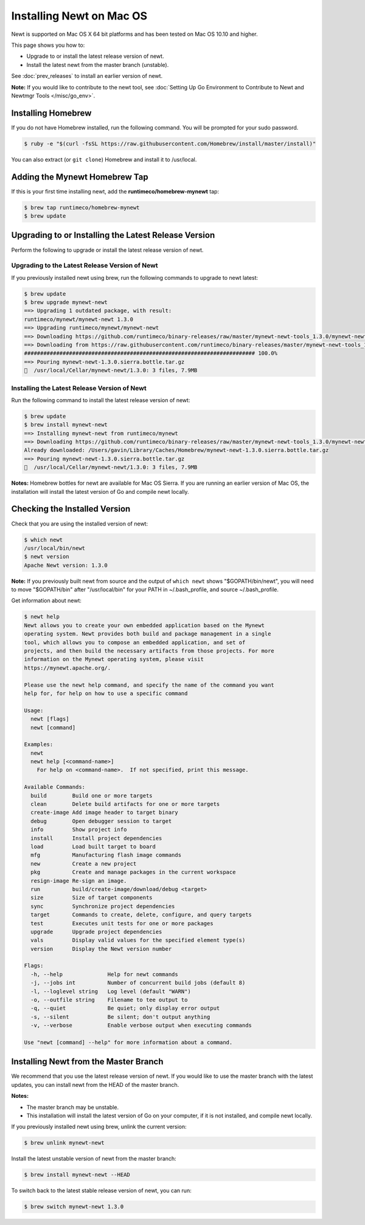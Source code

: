 Installing Newt on Mac OS
-------------------------

Newt is supported on Mac OS X 64 bit platforms and has been tested on
Mac OS 10.10 and higher.

This page shows you how to:

-  Upgrade to or install the latest release version of newt.
-  Install the latest newt from the master branch (unstable).

See :doc:`prev_releases` to install an earlier version of newt.

**Note:** If you would like to contribute to the newt tool, see :doc:`Setting Up Go Environment to Contribute
to Newt and Newtmgr Tools </misc/go_env>`.

Installing Homebrew
~~~~~~~~~~~~~~~~~~~

If you do not have Homebrew installed, run the following command. You
will be prompted for your sudo password.

.. code-block:: console

    $ ruby -e "$(curl -fsSL https://raw.githubusercontent.com/Homebrew/install/master/install)"

You can also extract (or ``git clone``) Homebrew and install it to
/usr/local.

Adding the Mynewt Homebrew Tap
~~~~~~~~~~~~~~~~~~~~~~~~~~~~~~

If this is your first time installing newt, add the
**runtimeco/homebrew-mynewt** tap:

.. code-block:: console

    $ brew tap runtimeco/homebrew-mynewt
    $ brew update

Upgrading to or Installing the Latest Release Version
~~~~~~~~~~~~~~~~~~~~~~~~~~~~~~~~~~~~~~~~~~~~~~~~~~~~~

Perform the following to upgrade or install the latest release version
of newt.

Upgrading to the Latest Release Version of Newt
^^^^^^^^^^^^^^^^^^^^^^^^^^^^^^^^^^^^^^^^^^^^^^^

If you previously installed newt using brew, run the following
commands to upgrade to newt latest:

.. code-block:: console

    $ brew update
    $ brew upgrade mynewt-newt
    ==> Upgrading 1 outdated package, with result:
    runtimeco/mynewt/mynewt-newt 1.3.0
    ==> Upgrading runtimeco/mynewt/mynewt-newt
    ==> Downloading https://github.com/runtimeco/binary-releases/raw/master/mynewt-newt-tools_1.3.0/mynewt-newt-1.3.0.sierra.bottle.tar.gz
    ==> Downloading from https://raw.githubusercontent.com/runtimeco/binary-releases/master/mynewt-newt-tools_1.3.0/mynewt-newt-1.3.0.sierra.bottle.tar.gz
    ######################################################################## 100.0%
    ==> Pouring mynewt-newt-1.3.0.sierra.bottle.tar.gz
    🍺  /usr/local/Cellar/mynewt-newt/1.3.0: 3 files, 7.9MB

Installing the Latest Release Version of Newt
^^^^^^^^^^^^^^^^^^^^^^^^^^^^^^^^^^^^^^^^^^^^^^^

Run the following command to install the latest release version of newt:

.. code-block:: console

    $ brew update
    $ brew install mynewt-newt
    ==> Installing mynewt-newt from runtimeco/mynewt
    ==> Downloading https://github.com/runtimeco/binary-releases/raw/master/mynewt-newt-tools_1.3.0/mynewt-newt-1.3.0.sierra.bottle.tar.gz
    Already downloaded: /Users/gavin/Library/Caches/Homebrew/mynewt-newt-1.3.0.sierra.bottle.tar.gz
    ==> Pouring mynewt-newt-1.3.0.sierra.bottle.tar.gz
    🍺  /usr/local/Cellar/mynewt-newt/1.3.0: 3 files, 7.9MB

**Notes:** Homebrew bottles for newt are available for Mac OS Sierra. If you are running an earlier version of Mac OS,
the installation will install the latest version of Go and compile newt locally.

Checking the Installed Version
~~~~~~~~~~~~~~~~~~~~~~~~~~~~~~

Check that you are using the installed version of newt:

.. code-block:: console

    $ which newt
    /usr/local/bin/newt
    $ newt version
    Apache Newt version: 1.3.0

**Note:** If you previously built newt from source and the output of
``which newt`` shows
"$GOPATH/bin/newt", you will need to move "$GOPATH/bin" after
"/usr/local/bin" for your PATH in ~/.bash_profile, and source
~/.bash_profile.

Get information about newt:

.. code-block:: console

    $ newt help
    Newt allows you to create your own embedded application based on the Mynewt
    operating system. Newt provides both build and package management in a single
    tool, which allows you to compose an embedded application, and set of
    projects, and then build the necessary artifacts from those projects. For more
    information on the Mynewt operating system, please visit
    https://mynewt.apache.org/.

    Please use the newt help command, and specify the name of the command you want
    help for, for help on how to use a specific command

    Usage:
      newt [flags]
      newt [command]

    Examples:
      newt
      newt help [<command-name>]
        For help on <command-name>.  If not specified, print this message.

    Available Commands:
      build        Build one or more targets
      clean        Delete build artifacts for one or more targets
      create-image Add image header to target binary
      debug        Open debugger session to target
      info         Show project info
      install      Install project dependencies
      load         Load built target to board
      mfg          Manufacturing flash image commands
      new          Create a new project
      pkg          Create and manage packages in the current workspace
      resign-image Re-sign an image.
      run          build/create-image/download/debug <target>
      size         Size of target components
      sync         Synchronize project dependencies
      target       Commands to create, delete, configure, and query targets
      test         Executes unit tests for one or more packages
      upgrade      Upgrade project dependencies
      vals         Display valid values for the specified element type(s)
      version      Display the Newt version number

    Flags:
      -h, --help              Help for newt commands
      -j, --jobs int          Number of concurrent build jobs (default 8)
      -l, --loglevel string   Log level (default "WARN")
      -o, --outfile string    Filename to tee output to
      -q, --quiet             Be quiet; only display error output
      -s, --silent            Be silent; don't output anything
      -v, --verbose           Enable verbose output when executing commands

    Use "newt [command] --help" for more information about a command.

Installing Newt from the Master Branch
~~~~~~~~~~~~~~~~~~~~~~~~~~~~~~~~~~~~~~

We recommend that you use the latest release version of newt. If
you would like to use the master branch with the latest updates, you can
install newt from the HEAD of the master branch.

**Notes:**

-  The master branch may be unstable.
-  This installation will install the latest version of Go on your
   computer, if it is not installed, and compile newt locally.

If you previously installed newt using brew, unlink the current
version:

.. code-block:: console

    $ brew unlink mynewt-newt

Install the latest unstable version of newt from the master branch:

.. code-block:: console

    $ brew install mynewt-newt --HEAD

To switch back to the latest stable release version of newt,
you can run:

.. code-block:: console

    $ brew switch mynewt-newt 1.3.0
